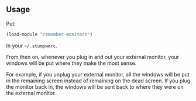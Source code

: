 ** Usage

Put:

#+BEGIN_SRC lisp
(load-module "remember-monitors")
#+END_SRC

In your =~/.stumpwmrc=.

From then on, whenever you plug in and out your external monitor, your
windows will be put where they make the most sense.

For example, if you unplug your external monitor, all the windows will
be put in the remaining screen instead of remaining on the dead
screen. If you plug the monitor back in, the windows will be sent back
to where they were on the external monitor.

